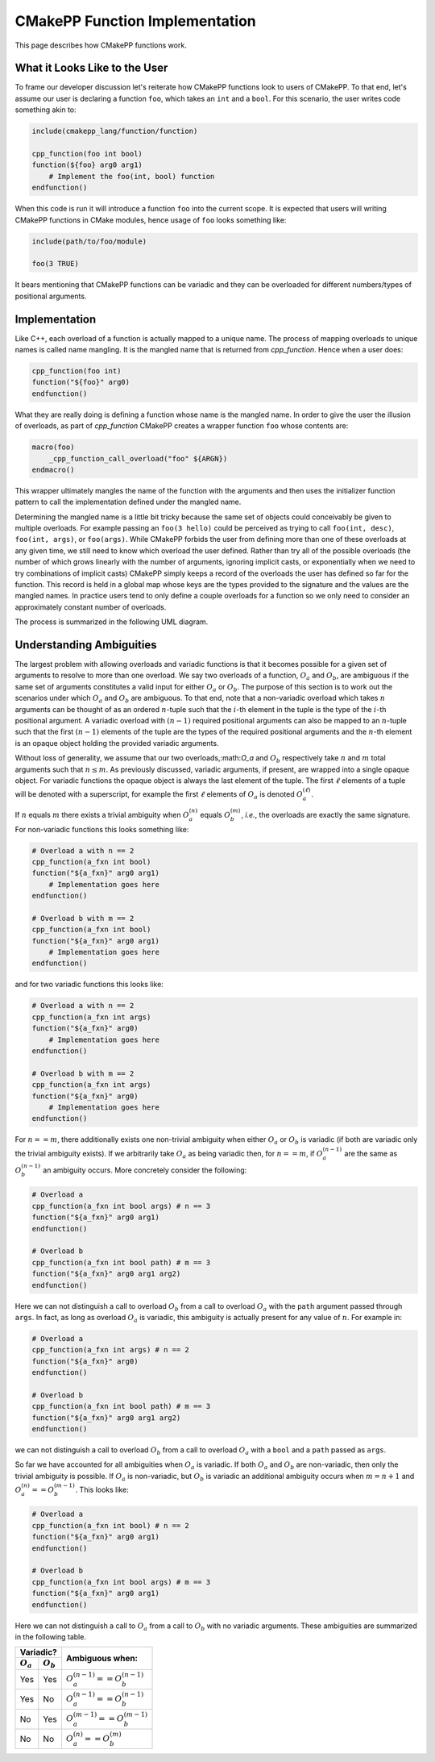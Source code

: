 *******************************
CMakePP Function Implementation
*******************************

This page describes how CMakePP functions work.

What it Looks Like to the User
==============================

To frame our developer discussion let's reiterate how CMakePP functions look to
users of CMakePP. To that end, let's assume our user is declaring a function
``foo``, which takes an ``int`` and a ``bool``. For this scenario, the user
writes code something akin to:

.. code-block:: cmake

   include(cmakepp_lang/function/function)

   cpp_function(foo int bool)
   function(${foo} arg0 arg1)
       # Implement the foo(int, bool) function
   endfunction()

When this code is run it will introduce a function ``foo`` into the current
scope. It is expected that users will writing CMakePP functions in CMake
modules, hence usage of ``foo`` looks something like:

.. code-block:: cmake

   include(path/to/foo/module)

   foo(3 TRUE)

It bears mentioning that CMakePP functions can be variadic and they can be
overloaded for different numbers/types of positional arguments.

Implementation
==============

Like C++, each overload of a function is actually mapped to a unique name. The
process of mapping overloads to unique names is called name mangling. It is the
mangled name that is returned from `cpp_function`. Hence when a user does:

.. code-block:: cmake

   cpp_function(foo int)
   function("${foo}" arg0)
   endfunction()

What they are really doing is defining a function whose name is the mangled
name. In order to give the user the illusion of overloads, as part of
`cpp_function` CMakePP creates a wrapper function ``foo`` whose contents are:

.. code-block:: cmake

   macro(foo)
       _cpp_function_call_overload("foo" ${ARGN})
   endmacro()

This wrapper ultimately mangles the name of the function with the arguments and
then uses the initializer function pattern to call the implementation defined
under the mangled name.

Determining the mangled name is a little bit tricky because the same set of
objects could conceivably be given to multiple overloads. For example passing an
``foo(3 hello)`` could be perceived as trying to call ``foo(int, desc)``,
``foo(int, args)``, or ``foo(args)``. While CMakePP forbids the user from
defining more than one of these overloads at any given time, we still need to
know which overload the user defined. Rather than try all of the possible
overloads (the number of which grows linearly with the number of arguments,
ignoring implicit casts, or exponentially when we need to try combinations of
implicit casts) CMakePP simply keeps a record of the overloads the user has
defined so far for the function. This record is held in a global map whose keys
are the types provided to the signature and the values are the mangled names. In
practice users tend to only define a couple overloads for a function so we only
need to consider an approximately constant number of overloads.

The process is summarized in the following UML diagram.

.. image:: cpp_function.png

Understanding Ambiguities
=========================

The largest problem with allowing overloads and variadic functions is that it
becomes possible for a given set of arguments to resolve to more than one
overload. We say two overloads of a function, :math:`O_a` and :math:`O_b`, are
ambiguous if the same set of arguments constitutes a valid input for either
:math:`O_a` or :math:`O_b`. The purpose of this section is to work out the
scenarios under which :math:`O_a` and :math:`O_b` are ambiguous. To that end,
note that a non-variadic overload which takes :math:`n` arguments can be thought
of as an ordered :math:`n`-tuple such that the :math:`i`-th element in the tuple
is the type of the :math:`i`-th positional argument. A variadic overload with
:math:`(n-1)` required positional arguments can also be mapped to an
:math:`n`-tuple such that the first :math:`(n-1)` elements of the tuple are the
types of the required positional arguments and the :math:`n`-th element is an
opaque object holding the provided variadic arguments.

Without loss of generality, we assume that our two overloads,:math:`O_a` and
:math:`O_b` respectively take :math:`n` and :math:`m` total arguments such that
:math:`n\le m`. As previously discussed, variadic arguments, if present, are
wrapped into a single opaque object. For variadic functions the opaque object is
always the last element of the tuple. The first :math:`\ell` elements of a tuple
will be denoted with a superscript, for example the first :math:`\ell` elements
of :math:`O_a` is denoted :math:`O_a^{(\ell)}`.

If :math:`n` equals :math:`m` there exists a trivial ambiguity when
:math:`O_a^{(n)}` equals :math:`O_b^{(m)}`, *i.e.*, the overloads are exactly
the same signature. For non-variadic functions this looks something like:

.. code-block:: cmake

   # Overload a with n == 2
   cpp_function(a_fxn int bool)
   function("${a_fxn}" arg0 arg1)
       # Implementation goes here
   endfunction()

   # Overload b with m == 2
   cpp_function(a_fxn int bool)
   function("${a_fxn}" arg0 arg1)
       # Implementation goes here
   endfunction()

and for two variadic functions this looks like:

.. code-block:: cmake

   # Overload a with n == 2
   cpp_function(a_fxn int args)
   function("${a_fxn}" arg0)
       # Implementation goes here
   endfunction()

   # Overload b with m == 2
   cpp_function(a_fxn int args)
   function("${a_fxn}" arg0)
       # Implementation goes here
   endfunction()

For :math:`n == m`, there additionally exists one non-trivial ambiguity when
either :math:`O_a` or :math:`O_b` is variadic (if both are variadic only the
trivial ambiguity exists). If we arbitrarily take :math:`O_a` as being variadic
then, for :math:`n == m`, if :math:`O_a^{(n-1)}` are the same as
:math:`O_b^{(n-1)}` an ambiguity occurs. More concretely consider the following:

.. code-block:: cmake

   # Overload a
   cpp_function(a_fxn int bool args) # n == 3
   function("${a_fxn}" arg0 arg1)
   endfunction()

   # Overload b
   cpp_function(a_fxn int bool path) # m == 3
   function("${a_fxn}" arg0 arg1 arg2)
   endfunction()

Here we can not distinguish a call to overload :math:`O_b` from a call to
overload :math:`O_a` with the ``path`` argument passed through ``args``. In fact,
as long as overload :math:`O_a` is variadic, this ambiguity is actually present
for any value of :math:`n`. For example in:

.. code-block:: cmake

   # Overload a
   cpp_function(a_fxn int args) # n == 2
   function("${a_fxn}" arg0)
   endfunction()

   # Overload b
   cpp_function(a_fxn int bool path) # m == 3
   function("${a_fxn}" arg0 arg1 arg2)
   endfunction()

we can not distinguish a call to overload :math:`O_b` from a call to overload
:math:`O_a` with a ``bool`` and a ``path`` passed as ``args``.

So far we have accounted for all ambiguities when :math:`O_a` is variadic. If
both :math:`O_a` and :math:`O_b` are non-variadic, then only the trivial
ambiguity is possible. If :math:`O_a` is non-variadic, but :math:`O_b` is
variadic an additional ambiguity occurs when :math:`m = n + 1` and
:math:`O_a^{(n)} == O_b^{(m-1)}`. This looks like:

.. code-block:: cmake

   # Overload a
   cpp_function(a_fxn int bool) # n == 2
   function("${a_fxn}" arg0 arg1)
   endfunction()

   # Overload b
   cpp_function(a_fxn int bool args) # m == 3
   function("${a_fxn}" arg0 arg1)
   endfunction()

Here we can not distinguish a call to :math:`O_a` from a call to :math:`O_b`
with no variadic arguments. These ambiguities are summarized in the following
table.

+---------------------------+------------------------------------+
| Variadic?                 | Ambiguous when:                    |
+-------------+-------------+                                    +
| :math:`O_a` | :math:`O_b` |                                    |
+=============+=============+====================================+
| Yes         | Yes         | :math:`O_a^{(n-1)} == O_b^{(n-1)}` |
+-------------+-------------+------------------------------------+
| Yes         | No          | :math:`O_a^{(n-1)} == O_b^{(n-1)}` |
+-------------+-------------+------------------------------------+
| No          | Yes         | :math:`O_a^{(m-1)} == O_b^{(m-1)}` |
+-------------+-------------+------------------------------------+
| No          | No          | :math:`O_a^{(n)} == O_b^{(m)}`     |
+-------------+-------------+------------------------------------+

